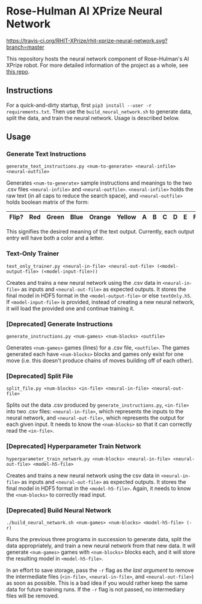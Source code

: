 * Rose-Hulman AI XPrize Neural Network
[[https://travis-ci.org/RHIT-XPrize/rhit-xprize-neural-network.svg?branch=master]]

This repository hosts the neural network component of Rose-Hulman's AI
XPrize robot. For more detailed information of the project as a whole,
see [[https://github.com/RHIT-XPrize/rhit-xprize-pipeline][this repo]].

** Instructions
For a quick-and-dirty startup, first =pip3 install --user -r
requirements.txt=. Then use the =build_neural_network.sh= to generate
data, split the data, and train the neural network. Usage is described
below.
** Usage
*** Generate Text Instructions
=generate_text_instructions.py <num-to-generate> <neural-infile> <neural-outfile>=

Generates =<num-to-generate>= sample instructions and meanings to the
two .csv files =<neural-infile>= and
=<neural-outfile>=. =<neural-infile>= holds the raw text (in all caps
to reduce the search space), and =<neural-outfile>= holds boolean
matrix of the form:

| Flip? | Red | Green | Blue | Orange | Yellow | A | B | C | D | E | F | G | H |
|-------+-----+-------+------+--------+--------+---+---+---+---+---+---+---+---|

This signifies the desired meaning of the text output. Currently, each
output entry will have both a color and a letter.
*** Text-Only Trainer
=text_only_trainer.py <neural-in-file> <neural-out-file> (<model-output-file> (<model-input-file>))=

Creates and trains a new neural network using the .csv data in
=<neural-in-file>= as inputs and =<neural-out-file>= as expected
outputs. It stores the final model in HDF5 format in the
=<model-output-file>= or else =textOnly.h5=. If =<model-input-file>=
is provided, instead of creating a new neural network, it will load
the provided one and continue training it.
*** [Deprecated] Generate Instructions
=generate_instructions.py <num-games> <num-blocks> <outfile>=

Generates =<num-games>= games (lines) for a .csv file,
=<outfile>=. The games generated each have =<num-blocks>= blocks and
games only exist for one move (i.e. this doesn't produce chains of
moves building off of each other).
*** [Deprecated] Split File
=split_file.py <num-blocks> <in-file> <neural-in-file> <neural-out-file>=

Splits out the data .csv produced by =generate_instructions.py=,
=<in-file>= into two .csv files: =<neural-in-file>=, which represents
the inputs to the neural network, and =<neural-out-file>=, which
represents the output for each given input. It needs to know the
=<num-blocks>= so that it can correctly read the =<in-file>=.
*** [Deprecated] Hyperparameter Train Network
=hyperparameter_train_network.py <num-blocks> <neural-in-file> <neural-out-file> <model-h5-file>=

Creates and trains a new neural network using the csv data in
=<neural-in-file>= as inputs and =<neural-out-file>= as expected
outputs. It stores the final model in HDF5 format in the
=<model-h5-file>=. Again, it needs to know the =<num-blocks>= to
correctly read input.
*** [Deprecated] Build Neural Network
=./build_neural_network.sh <num-games> <num-blocks> <model-h5-file> (-r)=

Runs the previous three programs in succession to generate data, split
the data appropriately, and train a new neural network from that new
data. It will generate =<num-games>= games with =<num-blocks>= blocks
each, and it will store the resulting model in =<model-h5-file>=.

In an effort to save storage, pass the =-r= flag as /the last
argument/ to remove the intermediate files (=<in-file>=,
=<neural-in-file>=, and =<neural-out-file>=) as soon as possible. This
is a bad idea if you would rather keep the same data for future
training runs. If the =-r= flag is not passed, no intermediary files
will be removed.
